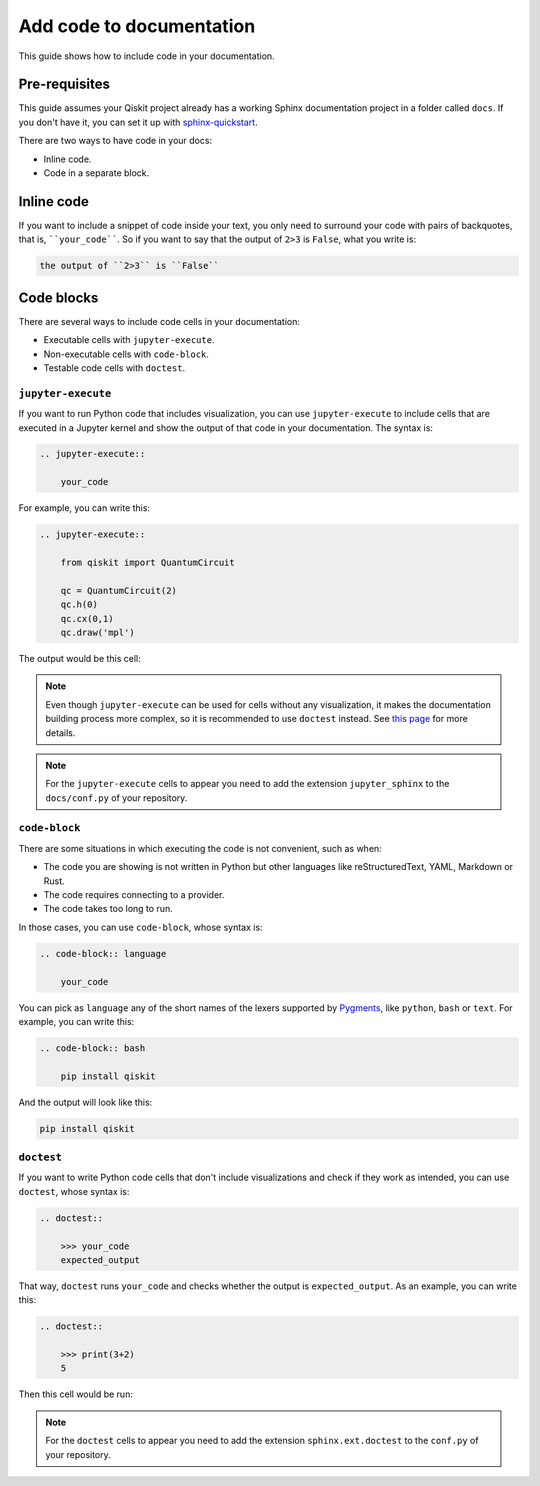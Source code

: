 =========================
Add code to documentation
=========================

This guide shows how to include code in your documentation.

Pre-requisites
==============

This guide assumes your Qiskit project already has a working Sphinx documentation project in a folder called ``docs``. If you don't have it, you can set it up with
`sphinx-quickstart <https://www.sphinx-doc.org/en/master/man/sphinx-quickstart.html>`_.

There are two ways to have code in your docs:

* Inline code.
* Code in a separate block.

Inline code
===========

If you want to include a snippet of code inside your text, you only need to surround your code with pairs of backquotes, that is,  ````your_code````. So if you want to say that the output of ``2>3`` is ``False``, what you write is:

.. code-block:: text

    the output of ``2>3`` is ``False``

Code blocks
===========

There are several ways to include code cells in your documentation:

* Executable cells with ``jupyter-execute``.
* Non-executable cells with ``code-block``.
* Testable code cells with ``doctest``.

``jupyter-execute``
-------------------

If you want to run Python code that includes visualization, you can use ``jupyter-execute`` to include cells that are executed in a Jupyter kernel and show the output of that code in your documentation. The syntax is:


.. code-block:: text

    .. jupyter-execute::

        your_code

For example, you can write this:

.. code-block:: text

    .. jupyter-execute::

        from qiskit import QuantumCircuit

        qc = QuantumCircuit(2)
        qc.h(0)
        qc.cx(0,1)
        qc.draw('mpl')

The output would be this cell:

.. jupyter-execute::

    from qiskit import QuantumCircuit

    qc = QuantumCircuit(2)
    qc.h(0)
    qc.cx(0,1)
    qc.draw('mpl')


.. note::

    Even though ``jupyter-execute`` can be used for cells without any visualization, it makes the documentation building process
    more complex, so it is recommended to use ``doctest`` instead. See `this page <https://github.com/Qiskit/qiskit-terra/issues/7661>`_ for more details.

.. note::

    For the ``jupyter-execute`` cells to appear you need to add the extension ``jupyter_sphinx`` to the ``docs/conf.py`` of your repository.



``code-block``
--------------

There are some situations in which executing the code is not convenient, such as when:

* The code you are showing is not written in Python but other languages like reStructuredText, YAML, Markdown or Rust.
* The code requires connecting to a provider.
* The code takes too long to run.

In those cases, you can use ``code-block``, whose syntax is:

.. code-block:: text

    .. code-block:: language

        your_code

You can pick as ``language`` any of the short names of the lexers supported by `Pygments <https://pygments.org/docs/lexers/#>`_, like ``python``, ``bash`` or ``text``.
For example, you can write this:

.. code-block:: text

    .. code-block:: bash

        pip install qiskit


And the output will look like this:

.. code-block:: bash

    pip install qiskit


``doctest``
-----------

If you want to write Python code cells that don't include visualizations and check if they work as intended, you can use ``doctest``, whose syntax is:

.. code-block:: text

    .. doctest::

        >>> your_code
        expected_output

That way, ``doctest`` runs ``your_code`` and checks whether the output is ``expected_output``.
As an example, you can write this:

.. code-block:: text

    .. doctest::

        >>> print(3+2)
        5

Then this cell would be run:

.. doctest::

    >>> print(3+2)
    5

.. note::

    For the ``doctest`` cells to appear you need to add the extension ``sphinx.ext.doctest`` to the ``conf.py`` of your repository.
